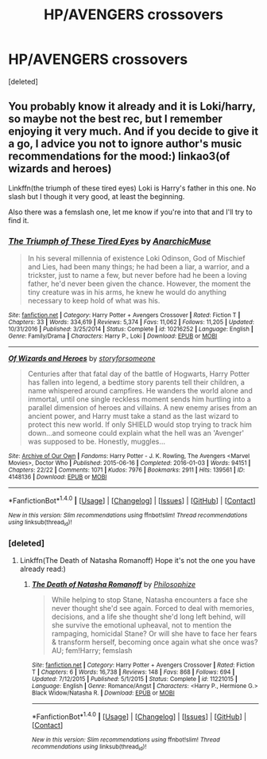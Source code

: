 #+TITLE: HP/AVENGERS crossovers

* HP/AVENGERS crossovers
:PROPERTIES:
:Score: 3
:DateUnix: 1512447549.0
:DateShort: 2017-Dec-05
:FlairText: Request
:END:
[deleted]


** You probably know it already and it is Loki/harry, so maybe not the best rec, but I remember enjoying it very much. And if you decide to give it a go, I advice you not to ignore author's music recommendations for the mood:) linkao3(of wizards and heroes)

Linkffn(the triumph of these tired eyes) Loki is Harry's father in this one. No slash but I though it very good, at least the beginning.

Also there was a femslash one, let me know if you're into that and I'll try to find it.
:PROPERTIES:
:Author: heavy__rain
:Score: 2
:DateUnix: 1512462443.0
:DateShort: 2017-Dec-05
:END:

*** [[http://www.fanfiction.net/s/10216252/1/][*/The Triumph of These Tired Eyes/*]] by [[https://www.fanfiction.net/u/2222047/AnarchicMuse][/AnarchicMuse/]]

#+begin_quote
  In his several millennia of existence Loki Odinson, God of Mischief and Lies, had been many things; he had been a liar, a warrior, and a trickster, just to name a few, but never before had he been a loving father, he'd never been given the chance. However, the moment the tiny creature was in his arms, he knew he would do anything necessary to keep hold of what was his.
#+end_quote

^{/Site/: [[http://www.fanfiction.net/][fanfiction.net]] *|* /Category/: Harry Potter + Avengers Crossover *|* /Rated/: Fiction T *|* /Chapters/: 33 *|* /Words/: 334,619 *|* /Reviews/: 5,374 *|* /Favs/: 11,062 *|* /Follows/: 11,205 *|* /Updated/: 10/31/2016 *|* /Published/: 3/25/2014 *|* /Status/: Complete *|* /id/: 10216252 *|* /Language/: English *|* /Genre/: Family/Drama *|* /Characters/: Harry P., Loki *|* /Download/: [[http://www.ff2ebook.com/old/ffn-bot/index.php?id=10216252&source=ff&filetype=epub][EPUB]] or [[http://www.ff2ebook.com/old/ffn-bot/index.php?id=10216252&source=ff&filetype=mobi][MOBI]]}

--------------

[[http://archiveofourown.org/works/4148136][*/Of Wizards and Heroes/*]] by [[http://www.archiveofourown.org/users/storyforsomeone/pseuds/storyforsomeone][/storyforsomeone/]]

#+begin_quote
  Centuries after that fatal day of the battle of Hogwarts, Harry Potter has fallen into legend, a bedtime story parents tell their children, a name whispered around campfires. He wanders the world alone and immortal, until one single reckless moment sends him hurtling into a parallel dimension of heroes and villains. A new enemy arises from an ancient power, and Harry must take a stand as the last wizard to protect this new world. If only SHIELD would stop trying to track him down...and someone could explain what the hell was an 'Avenger' was supposed to be. Honestly, muggles...
#+end_quote

^{/Site/: [[http://www.archiveofourown.org/][Archive of Our Own]] *|* /Fandoms/: Harry Potter - J. K. Rowling, The Avengers <Marvel Movies>, Doctor Who *|* /Published/: 2015-06-16 *|* /Completed/: 2016-01-03 *|* /Words/: 94151 *|* /Chapters/: 22/22 *|* /Comments/: 1071 *|* /Kudos/: 7976 *|* /Bookmarks/: 2911 *|* /Hits/: 139561 *|* /ID/: 4148136 *|* /Download/: [[http://archiveofourown.org/downloads/st/storyforsomeone/4148136/Of%20Wizards%20and%20Heroes.epub?updated_at=1507020001][EPUB]] or [[http://archiveofourown.org/downloads/st/storyforsomeone/4148136/Of%20Wizards%20and%20Heroes.mobi?updated_at=1507020001][MOBI]]}

--------------

*FanfictionBot*^{1.4.0} *|* [[[https://github.com/tusing/reddit-ffn-bot/wiki/Usage][Usage]]] | [[[https://github.com/tusing/reddit-ffn-bot/wiki/Changelog][Changelog]]] | [[[https://github.com/tusing/reddit-ffn-bot/issues/][Issues]]] | [[[https://github.com/tusing/reddit-ffn-bot/][GitHub]]] | [[[https://www.reddit.com/message/compose?to=tusing][Contact]]]

^{/New in this version: Slim recommendations using/ ffnbot!slim! /Thread recommendations using/ linksub(thread_id)!}
:PROPERTIES:
:Author: FanfictionBot
:Score: 2
:DateUnix: 1512462819.0
:DateShort: 2017-Dec-05
:END:


*** [deleted]
:PROPERTIES:
:Score: 1
:DateUnix: 1512549945.0
:DateShort: 2017-Dec-06
:END:

**** Linkffn(The Death of Natasha Romanoff) Hope it's not the one you have already read:)
:PROPERTIES:
:Author: heavy__rain
:Score: 1
:DateUnix: 1512552790.0
:DateShort: 2017-Dec-06
:END:

***** [[http://www.fanfiction.net/s/11221015/1/][*/The Death of Natasha Romanoff/*]] by [[https://www.fanfiction.net/u/4752228/Philosophize][/Philosophize/]]

#+begin_quote
  While helping to stop Stane, Natasha encounters a face she never thought she'd see again. Forced to deal with memories, decisions, and a life she thought she'd long left behind, will she survive the emotional upheaval, not to mention the rampaging, homicidal Stane? Or will she have to face her fears & transform herself, becoming once again what she once was? AU; fem!Harry; femslash
#+end_quote

^{/Site/: [[http://www.fanfiction.net/][fanfiction.net]] *|* /Category/: Harry Potter + Avengers Crossover *|* /Rated/: Fiction T *|* /Chapters/: 6 *|* /Words/: 16,738 *|* /Reviews/: 148 *|* /Favs/: 868 *|* /Follows/: 694 *|* /Updated/: 7/12/2015 *|* /Published/: 5/1/2015 *|* /Status/: Complete *|* /id/: 11221015 *|* /Language/: English *|* /Genre/: Romance/Angst *|* /Characters/: <Harry P., Hermione G.> Black Widow/Natasha R. *|* /Download/: [[http://www.ff2ebook.com/old/ffn-bot/index.php?id=11221015&source=ff&filetype=epub][EPUB]] or [[http://www.ff2ebook.com/old/ffn-bot/index.php?id=11221015&source=ff&filetype=mobi][MOBI]]}

--------------

*FanfictionBot*^{1.4.0} *|* [[[https://github.com/tusing/reddit-ffn-bot/wiki/Usage][Usage]]] | [[[https://github.com/tusing/reddit-ffn-bot/wiki/Changelog][Changelog]]] | [[[https://github.com/tusing/reddit-ffn-bot/issues/][Issues]]] | [[[https://github.com/tusing/reddit-ffn-bot/][GitHub]]] | [[[https://www.reddit.com/message/compose?to=tusing][Contact]]]

^{/New in this version: Slim recommendations using/ ffnbot!slim! /Thread recommendations using/ linksub(thread_id)!}
:PROPERTIES:
:Author: FanfictionBot
:Score: 1
:DateUnix: 1512552814.0
:DateShort: 2017-Dec-06
:END:
